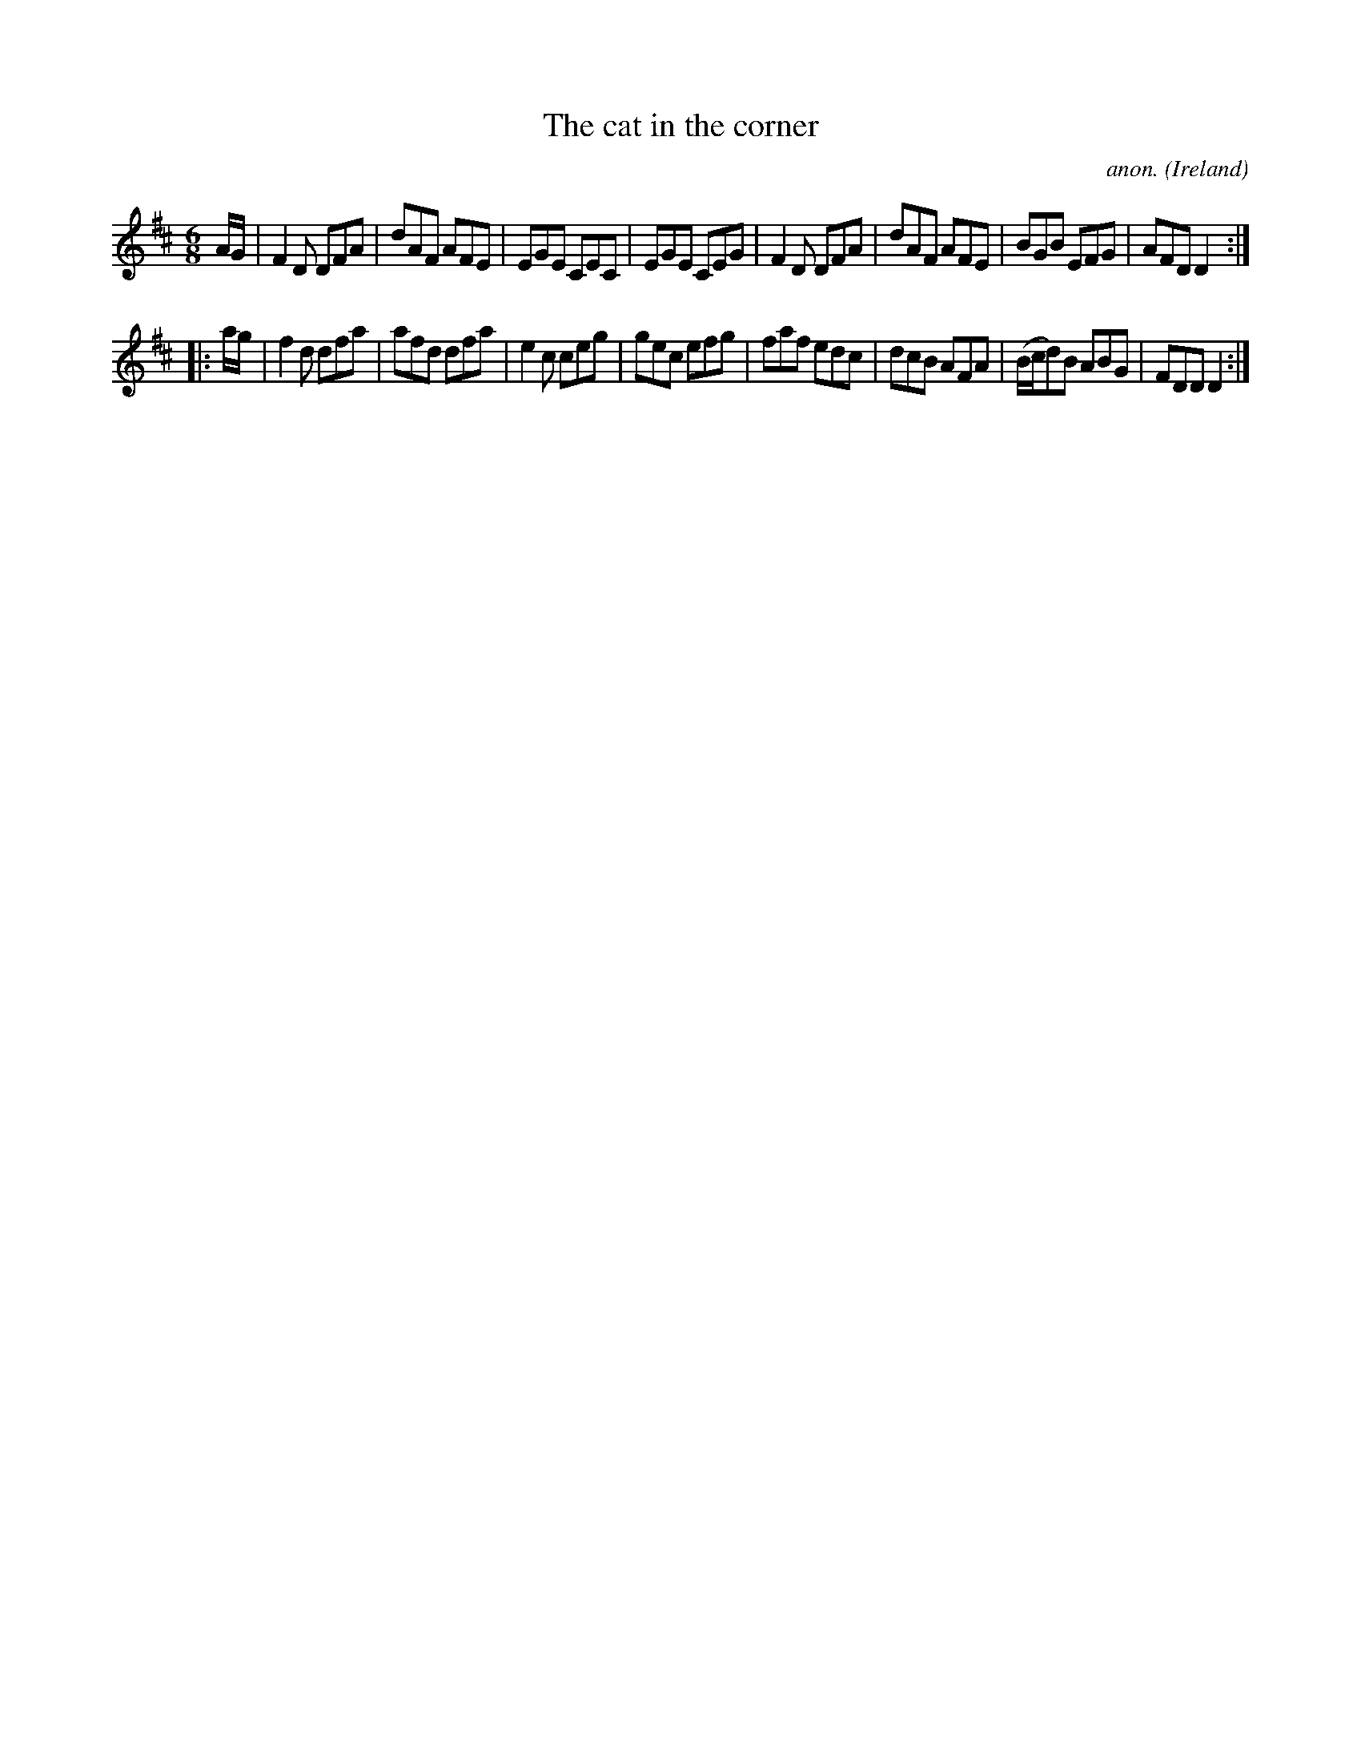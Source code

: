 X:129
T:The cat in the corner
C:anon.
O:Ireland
B:Francis O'Neill: "The Dance Music of Ireland" (1907) no. 129
R:Double jig
M:6/8
L:1/8
K:D
A/G/|F2D DFA|dAF AFE|EGE CEC|EGE CEG|F2D DFA|dAF AFE|BGB EFG|AFD D2:|
|:a/g/|f2d dfa|afd dfa|e2c ceg|gec efg|faf edc|dcB AFA|(B/c/d)B ABG|FDD D2:|

